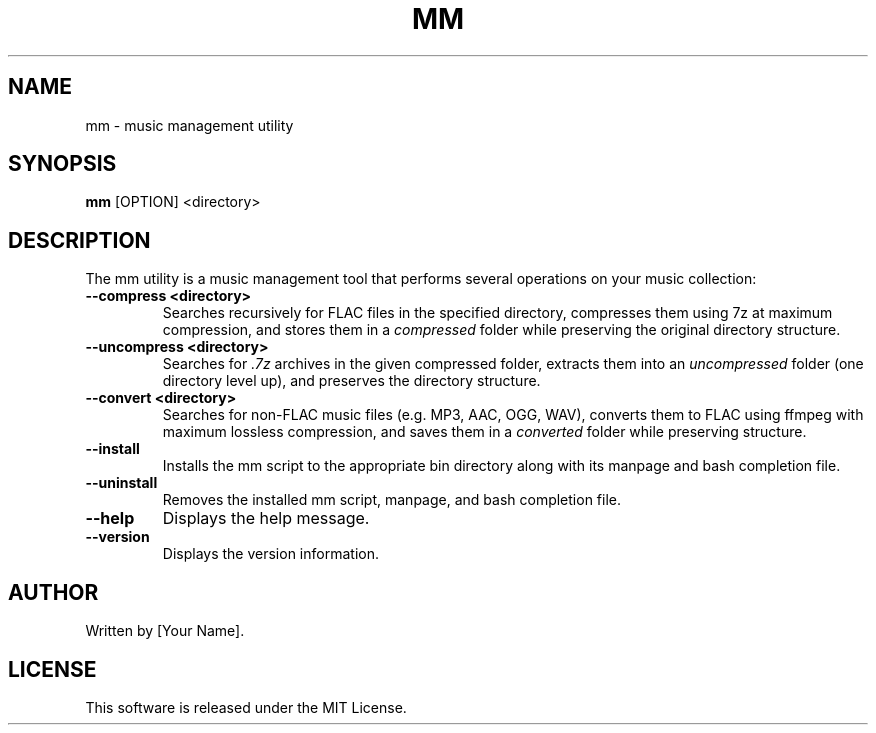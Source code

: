 .TH MM 1 "2025-03-03" "1.0" "Music Manager"
.SH NAME
mm \- music management utility
.SH SYNOPSIS
.B mm
[OPTION] <directory>
.SH DESCRIPTION
The mm utility is a music management tool that performs several operations on your music collection:

.TP
.B --compress <directory>
Searches recursively for FLAC files in the specified directory, compresses them using 7z at maximum compression, and stores them in a \fIcompressed\fP folder while preserving the original directory structure.

.TP
.B --uncompress <directory>
Searches for \fI.7z\fP archives in the given compressed folder, extracts them into an \fIuncompressed\fP folder (one directory level up), and preserves the directory structure.

.TP
.B --convert <directory>
Searches for non-FLAC music files (e.g. MP3, AAC, OGG, WAV), converts them to FLAC using ffmpeg with maximum lossless compression, and saves them in a \fIconverted\fP folder while preserving structure.

.TP
.B --install
Installs the mm script to the appropriate bin directory along with its manpage and bash completion file.

.TP
.B --uninstall
Removes the installed mm script, manpage, and bash completion file.

.TP
.B --help
Displays the help message.

.TP
.B --version
Displays the version information.

.SH AUTHOR
Written by [Your Name].
.SH LICENSE
This software is released under the MIT License.

